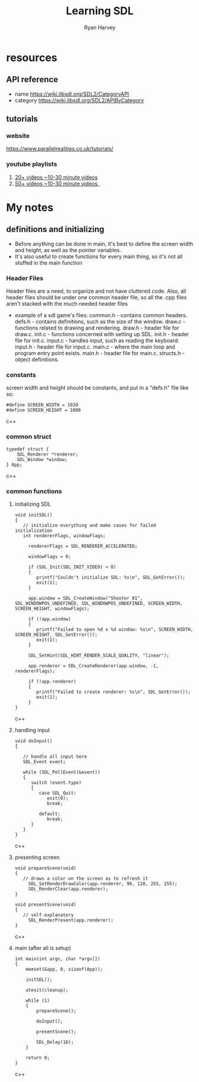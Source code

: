 #+title: Learning SDL
#+author: Ryan Harvey

* resources
** API reference
- name https://wiki.libsdl.org/SDL2/CategoryAPI
- category https://wiki.libsdl.org/SDL2/APIByCategory
** tutorials
*** website
https://www.parallelrealities.co.uk/tutorials/
*** youtube playlists
1. [[https://www.youtube.com/watch?v=QQzAHcojEKg&list=PLhfAbcv9cehhkG7ZQK0nfIGJC_C-wSLrx][20+ videos ~10-30 minute videos]]
2. [[https://www.youtube.com/watch?v=1KD4Ae0tX0g&list=PL-K0viiuJ2RctP5nlJlqmHGeh66-GOZR][50+ videos ~10-30 minute videos]]_

* My notes
** definitions and initializing
- Before anything can be done in main, it's best to define the screen width and height, as well as the pointer variables.
- It's also useful to create functions for every main thing, so it's not all stuffed in the main function
*** Header Files
Header files are a need, to organize and not have cluttered code. Also, all header files should be under one common header file, so all the .cpp files aren't stacked with the much needed header files

- example of a sdl game's files:
 common.h - contains common headers.
 defs.h - contains definitions, such as the size of the window.
 draw.c - functions related to drawing and rendering.
 draw.h - header file for draw.c.
 init.c - functions concerned with setting up SDL.
 init.h - header file for init.c.
 input.c - handles input, such as reading the keyboard.
 input.h - header file for input.c.
 main.c - where the main loop and program entry point exists.
 main.h - header file for main.c.
 structs.h - object definitions.
*** constants
screen width and height should be constants, and put in a "defs.h" file like so:
#+begin_src c++
#define SCREEN_WIDTH = 1920
#define SCREEN_HEIGHT = 1080
#+end_src c++
*** common struct
#+begin_src c++
typedef struct {
	SDL_Renderer *renderer;
	SDL_Window *window;
} App;
#+end_src c++
*** common functions
**** initializing SDL
#+begin_src c++
void initSDL()
{
   // initialize everything and make cases for failed initialization
   int rendererFlags, windowFlags;

	 rendererFlags = SDL_RENDERER_ACCELERATED;

	 windowFlags = 0;

	 if (SDL_Init(SDL_INIT_VIDEO) < 0)
	 {
		printf("Couldn't initialize SDL: %s\n", SDL_GetError());
		exit(1);
	 }

	 app.window = SDL_CreateWindow("Shooter 01", SDL_WINDOWPOS_UNDEFINED, SDL_WINDOWPOS_UNDEFINED, SCREEN_WIDTH, SCREEN_HEIGHT, windowFlags);

	 if (!app.window)
	 {
		printf("Failed to open %d x %d window: %s\n", SCREEN_WIDTH, SCREEN_HEIGHT, SDL_GetError());
		exit(1);
	 }

	 SDL_SetHint(SDL_HINT_RENDER_SCALE_QUALITY, "linear");

	 app.renderer = SDL_CreateRenderer(app.window, -1, rendererFlags);

	 if (!app.renderer)
	 {
		printf("Failed to create renderer: %s\n", SDL_GetError());
		exit(1);
	 }
}
#+end_src c++
**** handling input
#+begin_src c++
void doInput()
{

   // handle all input here
   SDL_Event event;

   while (SDL_PollEvent(&event))
   {
      switch (event.type)
      {
         case SDL_Quit:
            exit(0);
            break;

         default:
            break;
      }
   }
}
#+end_src c++
**** presenting screen
#+begin_src c++
void prepareScene(void)
{
   // draws a color on the screen as to refresh it
	 SDL_SetRenderDrawColor(app.renderer, 96, 128, 255, 255);
	 SDL_RenderClear(app.renderer);
}

void presentScene(void)
{
   // self-explanatory
 	 SDL_RenderPresent(app.renderer);
}
#+end_src c++

**** main (after all is setup)
#+begin_src c++
int main(int argc, char *argv[])
{
	memset(&app, 0, sizeof(App));

	initSDL();

	atexit(cleanup);

	while (1)
	{
		prepareScene();

		doInput();

		presentScene();

		SDL_Delay(16);
	}

	return 0;
}
#+end_src c++
